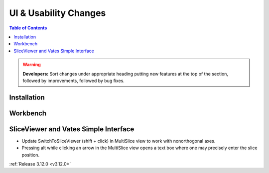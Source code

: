======================
UI & Usability Changes
======================

.. contents:: Table of Contents
   :local:

.. warning:: **Developers:** Sort changes under appropriate heading
    putting new features at the top of the section, followed by
    improvements, followed by bug fixes.

Installation
------------

Workbench
---------

SliceViewer and Vates Simple Interface
--------------------------------------

- Update SwitchToSliceViewer (shift + click) in MultiSlice view to work with nonorthogonal axes.
- Pressing alt while clicking an arrow in the MultiSlice view opens a text box where one may precisely enter the slice position.

.. figure:: ../../images/VatesMultiSliceView.png
   :class: screenshot
   :align: right

:ref:`Release 3.12.0 <v3.12.0>`

